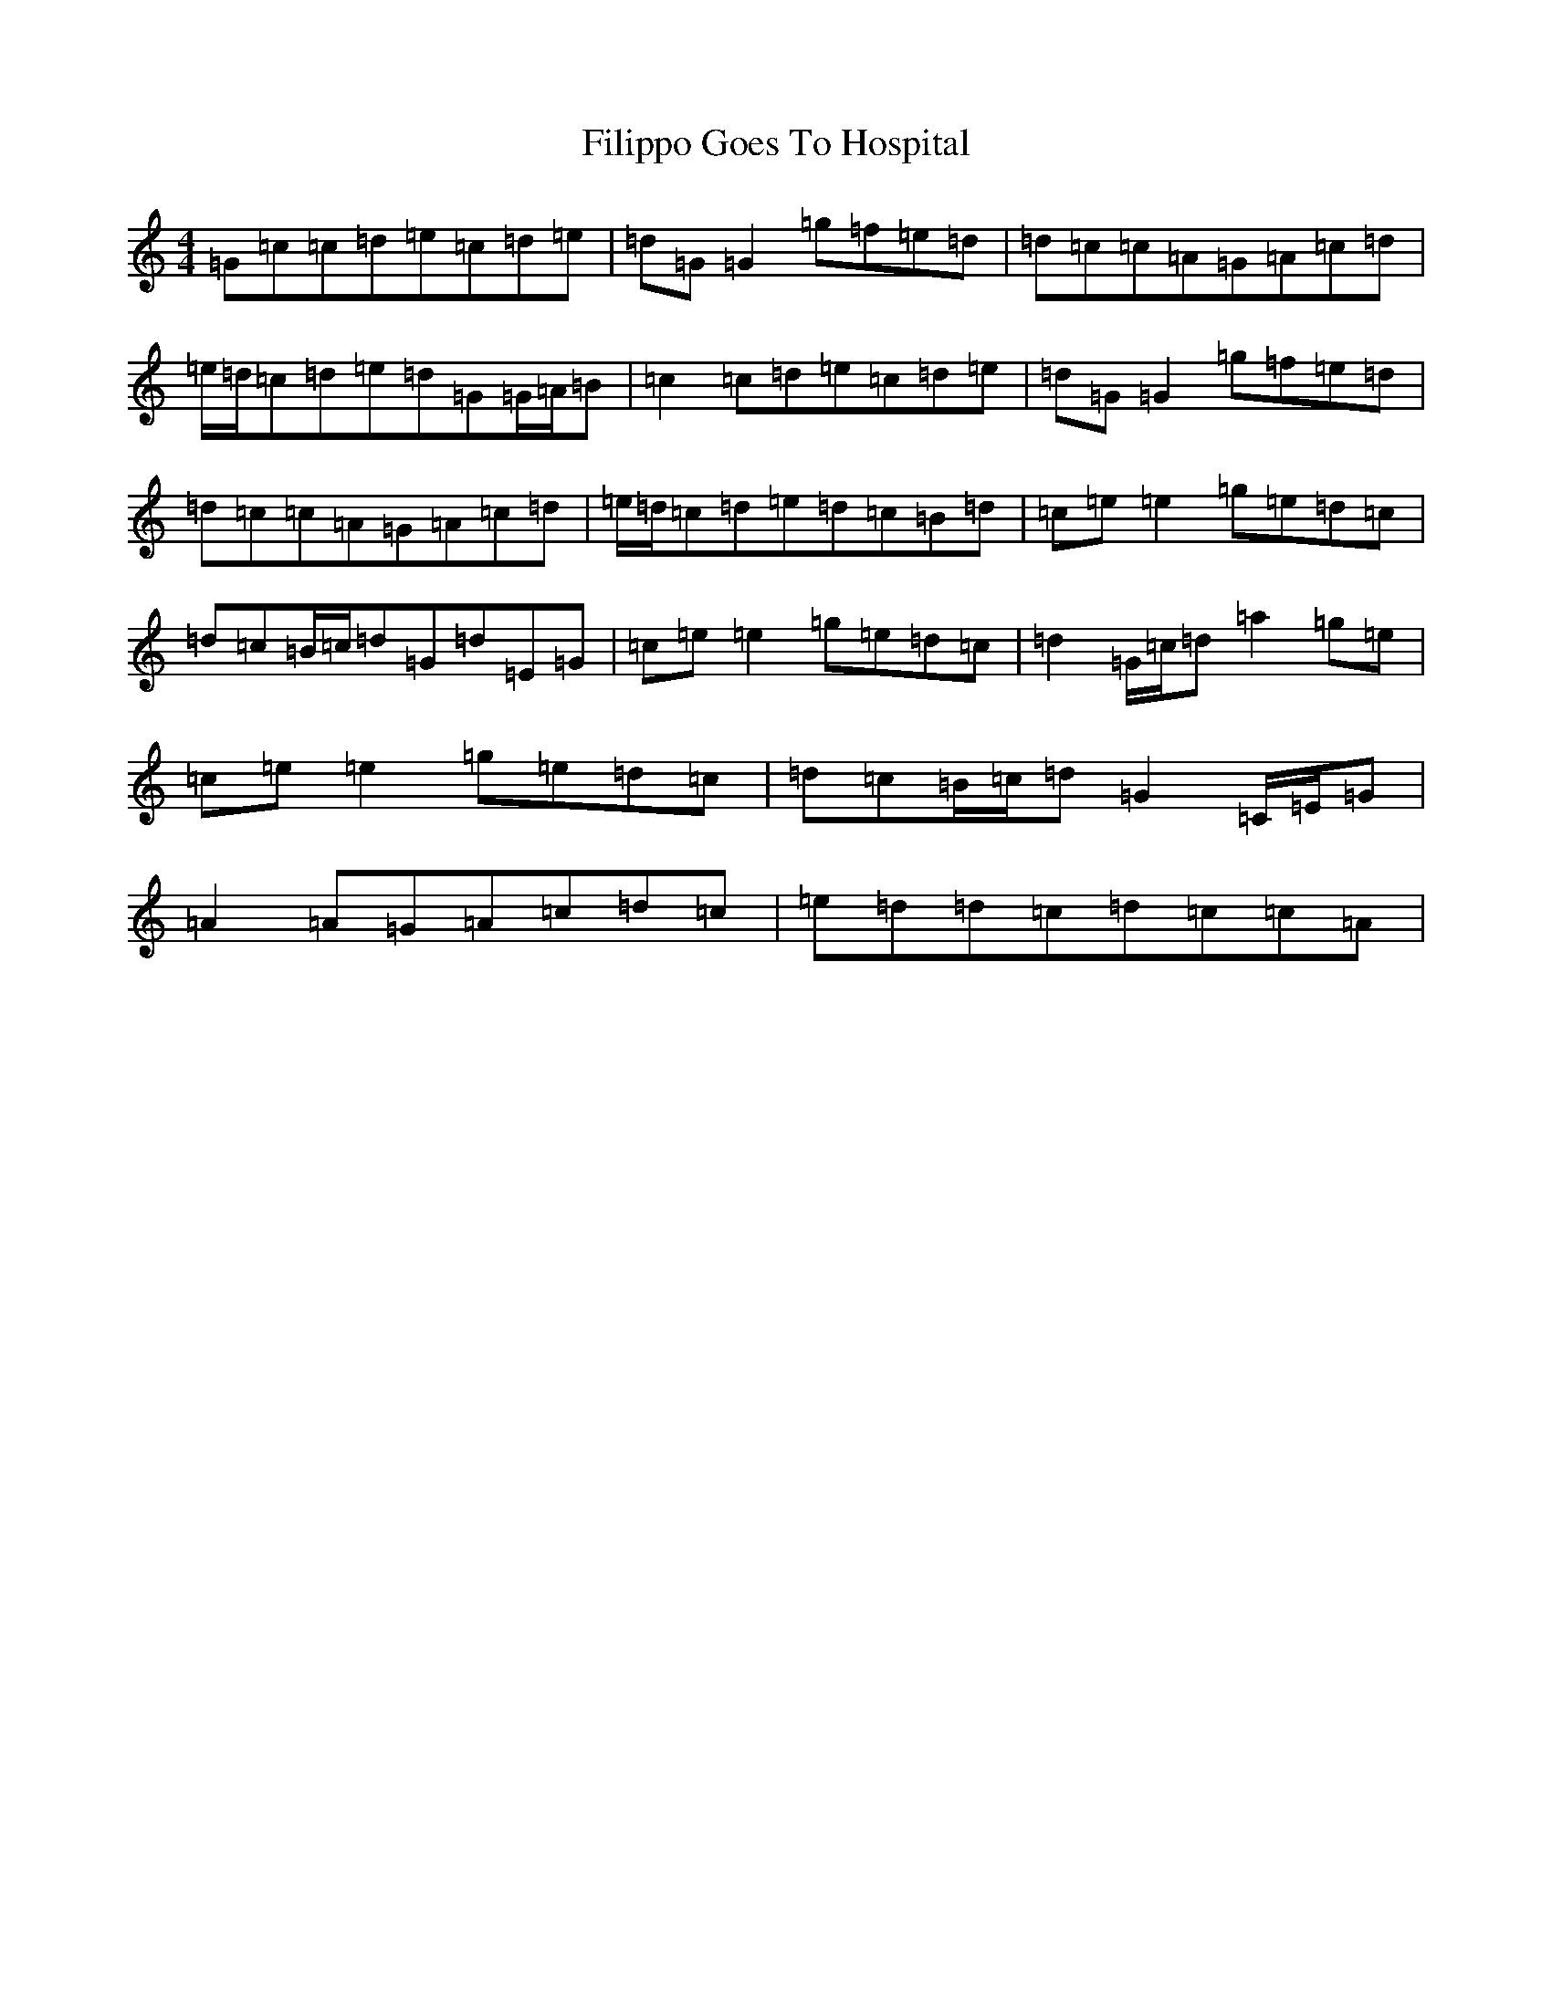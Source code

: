 X: 6756
T: Filippo Goes To Hospital
S: https://thesession.org/tunes/8621#setting8621
R: barndance
M:4/4
L:1/8
K: C Major
=G=c=c=d=e=c=d=e|=d=G=G2=g=f=e=d|=d=c=c=A=G=A=c=d|=e/2=d/2=c=d=e=d=G=G/2=A/2=B|=c2=c=d=e=c=d=e|=d=G=G2=g=f=e=d|=d=c=c=A=G=A=c=d|=e/2=d/2=c=d=e=d=c=B=d|=c=e=e2=g=e=d=c|=d=c=B/2=c/2=d=G=d=E=G|=c=e=e2=g=e=d=c|=d2=G/2=c/2=d=a2=g=e|=c=e=e2=g=e=d=c|=d=c=B/2=c/2=d=G2=C/2=E/2=G|=A2=A=G=A=c=d=c|=e=d=d=c=d=c=c=A|